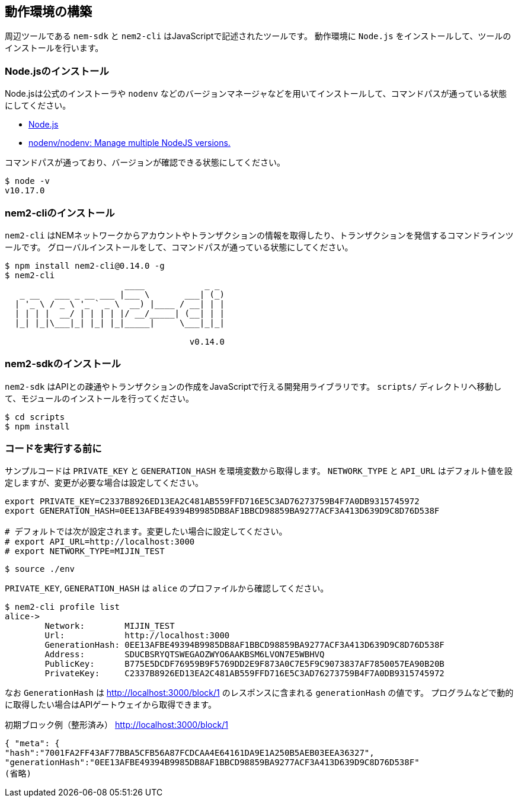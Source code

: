 == 動作環境の構築

周辺ツールである `nem-sdk` と `nem2-cli` はJavaScriptで記述されたツールです。
動作環境に `Node.js` をインストールして、ツールのインストールを行います。

=== Node.jsのインストール

Node.jsは公式のインストーラや `nodenv` などのバージョンマネージャなどを用いてインストールして、コマンドパスが通っている状態にしてください。

* https://nodejs.org/ja/[Node.js]
* https://github.com/nodenv/nodenv[nodenv/nodenv: Manage multiple NodeJS versions.]

コマンドパスが通っており、バージョンが確認できる状態にしてください。

[source,shell]
----
$ node -v
v10.17.0
----


=== nem2-cliのインストール

`nem2-cli` はNEMネットワークからアカウントやトランザクションの情報を取得したり、トランザクションを発信するコマンドラインツールです。
グローバルインストールをして、コマンドパスが通っている状態にしてください。

[source,shell]
----
$ npm install nem2-cli@0.14.0 -g
$ nem2-cli
                        ____            _ _
   _ __   ___ _ __ ___ |___ \       ___| (_)
  | '_ \ / _ \ '_ ` _ \  __) |____ / __| | |
  | | | |  __/ | | | | |/ __/_____| (__| | |
  |_| |_|\___|_| |_| |_|_____|     \___|_|_|

                                     v0.14.0
----


=== nem2-sdkのインストール

`nem2-sdk` はAPIとの疎通やトランザクションの作成をJavaScriptで行える開発用ライブラリです。
`scripts/` ディレクトリへ移動して、モジュールのインストールを行ってください。

[source,shell]
----
$ cd scripts
$ npm install
----


=== コードを実行する前に

サンプルコードは `PRIVATE_KEY` と `GENERATION_HASH` を環境変数から取得します。
`NETWORK_TYPE` と `API_URL` はデフォルト値を設定しますが、変更が必要な場合は設定してください。

[source,shell]
----
export PRIVATE_KEY=C2337B8926ED13EA2C481AB559FFD716E5C3AD76273759B4F7A0DB9315745972
export GENERATION_HASH=0EE13AFBE49394B9985DB8AF1BBCD98859BA9277ACF3A413D639D9C8D76D538F

# デフォルトでは次が設定されます。変更したい場合に設定してください。
# export API_URL=http://localhost:3000
# export NETWORK_TYPE=MIJIN_TEST
----

[source,shell]
----
$ source ./env
----

`PRIVATE_KEY`, `GENERATION_HASH` は `alice` のプロファイルから確認してください。

[source,shell]
----
$ nem2-cli profile list
alice->
	Network:	MIJIN_TEST
	Url:		http://localhost:3000
	GenerationHash:	0EE13AFBE49394B9985DB8AF1BBCD98859BA9277ACF3A413D639D9C8D76D538F
	Address:	SDUCBSRYQTSWEGAOZWYO6AAKBSM6LVON7E5WBHVQ
	PublicKey:	B775E5DCDF76959B9F5769DD2E9F873A0C7E5F9C9073837AF7850057EA90B20B
	PrivateKey:	C2337B8926ED13EA2C481AB559FFD716E5C3AD76273759B4F7A0DB9315745972
----

なお `GenerationHash` は http://localhost:3000/block/1 のレスポンスに含まれる `generationHash` の値です。
プログラムなどで動的に取得したい場合はAPIゲートウェイから取得できます。

.初期ブロック例（整形済み） http://localhost:3000/block/1
[source,shell]
----
{ "meta": {
"hash":"7001FA2FF43AF77BBA5CFB56A87FCDCAA4E64161DA9E1A250B5AEB03EEA36327",
"generationHash":"0EE13AFBE49394B9985DB8AF1BBCD98859BA9277ACF3A413D639D9C8D76D538F"
(省略)
----
